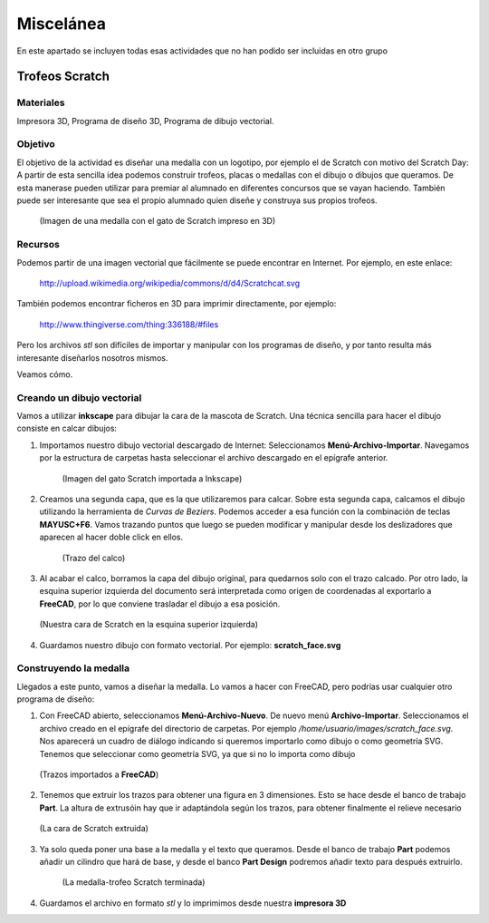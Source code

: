 ===================
Miscelánea
===================

En este apartado se incluyen todas esas actividades que no han podido ser incluidas en otro grupo

Trofeos Scratch
----------------

Materiales 
__________
Impresora 3D, Programa de diseño 3D, Programa de dibujo vectorial.

Objetivo
________
El objetivo de la actividad es diseñar una medalla con un logotipo, por ejemplo el de Scratch con motivo del 
Scratch Day: A partir de esta sencilla idea podemos construir trofeos, placas o medallas con el dibujo o 
dibujos que queramos. De esta manerase pueden utilizar para premiar al alumnado en diferentes concursos 
que se vayan haciendo. También puede ser interesante que sea el propio alumnado quien diseñe y construya 
sus propios trofeos. 

    .. figure:: ./images/trofeo_scratch7.jpg
        :width: 20000 px
        :align: center 
        
        (Imagen de una medalla con el gato de Scratch impreso en 3D)


Recursos
________
Podemos partir de una imagen vectorial que fácilmente se puede 
encontrar en Internet. Por ejemplo, en este enlace:

    http://upload.wikimedia.org/wikipedia/commons/d/d4/Scratchcat.svg

También podemos encontrar ficheros en 3D para imprimir directamente,
por ejemplo:

    http://www.thingiverse.com/thing:336188/#files

Pero los archivos *stl* son difíciles de importar y manipular con los programas de diseño, y por tanto
resulta más interesante diseñarlos nosotros mismos.

Veamos cómo.

Creando un dibujo vectorial
___________________________

Vamos a utilizar **inkscape** para dibujar la cara de la mascota de Scratch. Una técnica sencilla
para hacer el dibujo consiste en calcar dibujos:

#. Importamos nuestro dibujo vectorial descargado de Internet: Seleccionamos **Menú-Archivo-Importar**. Navegamos por la estructura de carpetas hasta seleccionar el archivo descargado en el epígrafe anterior. 

    .. figure:: ./images/trofeo_scratch.png
        :width: 20000 px
        :align: center 
        
        (Imagen del gato Scratch importada a Inkscape)

#. Creamos una segunda capa, que es la que utilizaremos para calcar. Sobre esta segunda capa, calcamos el dibujo utilizando la herramienta de *Curvas de Beziers*. Podemos acceder a esa función con la combinación de teclas **MAYUSC+F6**. Vamos trazando puntos que luego se pueden modificar y manipular desde los deslizadores que aparecen al hacer doble click en ellos. 

    .. figure:: ./images/trofeo_scratch2.png
        :width: 400 px
        :align: center 

        (Trazo del calco)
        
#.  Al acabar el calco, borramos la capa del dibujo original, para quedarnos solo con el trazo calcado. Por otro lado, la esquina superior izquierda del documento será interpretada como origen de coordenadas al exportarlo a **FreeCAD**, por lo que conviene trasladar el dibujo a esa posición.

    
    .. figure:: ./images/trofeo_scratch3.png
        :width: 400 px
        :align: center 

        (Nuestra cara de Scratch en la esquina superior izquierda)
        
#.  Guardamos nuestro dibujo con formato vectorial. Por ejemplo: **scratch_face.svg**

Construyendo la medalla
_______________________
    
Llegados a este punto, vamos a diseñar la medalla.
Lo vamos a hacer con FreeCAD, pero podrías usar cualquier otro programa de diseño:

#.  Con FreeCAD abierto, seleccionamos **Menú-Archivo-Nuevo**. De nuevo menú **Archivo-Importar**. Seleccionamos el archivo creado en el epígrafe del directorio de carpetas. Por ejemplo */home/usuario/images/scratch_face.svg*. Nos aparecerá un cuadro de diálogo  indicando si queremos importarlo como dibujo o como geometría SVG. Tenemos que seleccionar como geometría SVG, ya que si no lo importa como dibujo

    .. figure:: ./images/trofeo_scratch4.png
        :width: 400 px
        :align: center
        
        (Trazos importados a **FreeCAD**)

#.  Tenemos que extruir los trazos para obtener una figura en 3 dimensiones. Esto se hace desde el banco de trabajo **Part**. La altura de extrusóin hay que ir adaptándola según los trazos, para obtener finalmente el relieve necesario

    .. figure:: ./images/trofeo_scratch5.png
        :width: 400 px
        :align: center
        
        (La cara de Scratch extruida)
        
#. Ya solo queda poner una base a la medalla y el texto que queramos. Desde el banco de trabajo **Part** podemos añadir un cilindro que hará de base, y desde el banco **Part Design** podremos añadir texto para después extruirlo.

    .. figure:: ./images/trofeo_scratch6.png
        :width: 400 px
        :align: center
        
        (La medalla-trofeo Scratch terminada)
        
#.  Guardamos el archivo en formato *stl* y lo imprimimos desde nuestra **impresora 3D**






 


